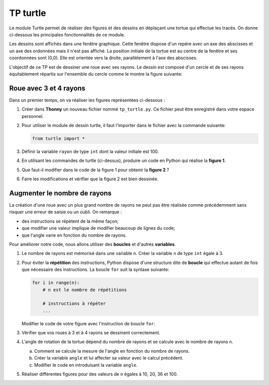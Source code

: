 TP turtle
=========
   
Le module Turtle permet de réaliser des figures et des dessins en déplaçant une tortue qui effectue les tracés. On donne ci-dessous les principales fonctionnalités de ce module.

.. csv-table::
   :header: Fonction Turtle, Rôle de la fonction
   :align: center
   :widths: 30, 70
   :delim: -
   :file: ../csv/instruction_turtle.csv

Les dessins sont affichés dans une fenêtre graphique. Cette fenêtre dispose d'un repère avec un axe des abscisses et un axe des ordonnées mais il n'est pas affiché. La position initiale de la tortue est au centre de la fenêtre et ses coordonnées sont (0,0). Elle est orientée vers la droite, parallèlement à l'axe des abscisses.

.. image:: ../img/fenetre_turtle.jpg
   :align: center
   :width: 400px
   
L'objectif de ce TP est de dessiner une roue avec ses rayons. Le dessin est composé d'un cercle et de ses rayons équitablement répartis sur l'ensemble du cercle comme le montre la figure suivante:

.. image:: ../img/roue.svg
   :align: center
   :width: 300px

Roue avec 3 et 4 rayons
-----------------------

Dans un premier temps, on va réaliser les figures représentées ci-dessous :

.. image:: ../img/figure_turtle_1.svg
   :align: center
   :width: 400px

#. Créer dans **Thonny** un nouveau fichier nommé ``tp_turtle.py``. Ce fichier peut être enregistré dans votre espace personnel.
#. Pour utiliser le module de dessin turtle, il faut l'importer dans le fichier avec la commande suivante:

   .. code::

      from turtle import *

#. Définir la variable ``rayon`` de type ``int`` dont la valeur initiale est 100.
#. En utilisant les commandes de turtle (ci-dessus), produire un code en Python qui réalise la **figure 1**.
#. Que faut-il modifier dans le code de la figure 1 pour obtenir la **figure 2** ?
#. Faire les modifications et vérifier que la figure 2 est bien dessinée.

Augmenter le nombre de rayons
-----------------------------

La création d'une roue avec un plus grand nombre de rayons ne peut pas être réalisée comme précédemment sans risquer une erreur de saisie ou un oubli. On remarque :

- des instructions se répètent de la même façon;
- que modifier une valeur implique de modifier beaucoup de lignes du code;
- que l'angle varie en fonction du nombre de rayons.
   
Pour améliorer notre code, nous allons utiliser des **boucles** et d'autres **variables**.

#. Le nombre de rayons est mémorisé dans une variable ``n``. Créer la variable ``n`` de type ``int`` égale à 3.
#. Pour éviter la **répétition** des instructions, Python dispose d'une structure dite de **boucle** qui effectue autant de fois que nécessaire des instructions. La boucle ``for`` suit la syntaxe suivante:

   .. code-block :: Python

      for i in range(n):
          # n est le nombre de répétitions
          
          # instructions à répéter
          ...
   
   Modifier le code de votre figure avec l'instruction de boucle ``for``:
   
#. Vérifier que vos roues à 3 et à 4 rayons se dessinent correctement.
#. L'angle de rotation de la tortue dépend du nombre de rayons et se calcule avec le nombre de rayons ``n``.

   a. Comment se calcule la mesure de l'angle en fonction du nombre de rayons.
   b. Créer la variable ``angle`` et lui affecter sa valeur avec le calcul précédent.
   c. Modifier le code en introduisant la variable ``angle``.
   
#. Réaliser différentes figures pour des valeurs de ``n`` égales à 10, 20, 36 et 100.